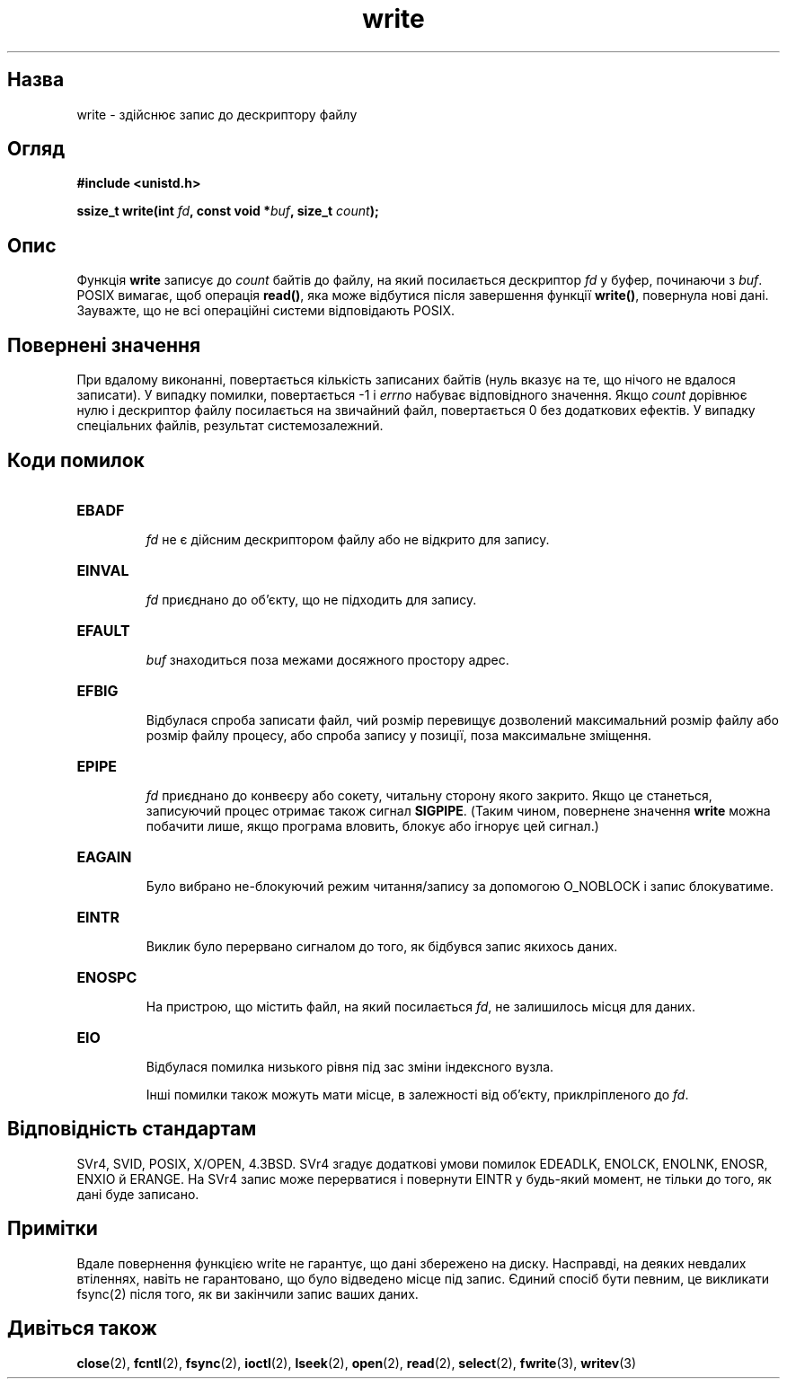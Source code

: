 ." © 2005-2007 DLOU, GNU FDL
." URL: <http://docs.linux.org.ua/index.php/Man_Contents>
." Supported by <docs@linux.org.ua>
."
." Permission is granted to copy, distribute and/or modify this document
." under the terms of the GNU Free Documentation License, Version 1.2
." or any later version published by the Free Software Foundation;
." with no Invariant Sections, no Front-Cover Texts, and no Back-Cover Texts.
." 
." A copy of the license is included  as a file called COPYING in the
." main directory of the man-pages-* source package.
."
." This manpage has been automatically generated by wiki2man.py
." This tool can be found at: <http://wiki2man.sourceforge.net>
." Please send any bug reports, improvements, comments, patches, etc. to
." E-mail: <wiki2man-develop@lists.sourceforge.net>.

.TH "write" "2" "2007-10-27-16:31" "© 2005-2007 DLOU, GNU FDL" "2007-10-27-16:31"

." WRITE 2 2006-06-02 "Linux 2.0.32" "Посібник програміста Лінукса" 

.SH "Назва"
.PP
write \- здійснює запис до дескриптору файлу 

.SH "Огляд"
.PP
\fB#include <unistd.h>\fR 

\fBssize_t write(int \fR\fIfd\fR\fB, const void *\fR\fIbuf\fR\fB, size_t \fR\fIcount\fR\fB);\fR 

.SH "Опис"
.PP
Функція \fBwrite\fR записує до \fIcount\fR байтів до файлу, на який посилається дескриптор \fIfd\fR у буфер, починаючи з \fIbuf\fR. POSIX вимагає, щоб операція \fBread()\fR, яка може відбутися після завершення функції \fBwrite()\fR, повернула нові дані. Зауважте, що не всі операційні системи відповідають POSIX. 

.SH "Повернені значення"
.PP
При вдалому виконанні, повертається кількість записаних байтів (нуль вказує на те, що нічого не вдалося записати). У випадку помилки, повертається \-1 і \fIerrno\fR набуває відповідного значення. Якщо \fIcount\fR дорівнює нулю і дескриптор файлу посилається на звичайний файл, повертається 0 без додаткових ефектів. У випадку спеціальних файлів, результат системозалежний. 

.SH "Коди помилок"
.PP
.TP
.B \fBEBADF\fR
 \fIfd\fR не є дійсним дескриптором файлу або не відкрито для запису. 

.TP
.B \fBEINVAL\fR
 \fIfd\fR приєднано до об'єкту, що не підходить для запису. 

.TP
.B \fBEFAULT\fR
 \fIbuf\fR знаходиться поза межами досяжного простору адрес. 

.TP
.B \fBEFBIG\fR
 Відбулася спроба записати файл, чий розмір перевищує дозволений максимальний розмір файлу або розмір файлу процесу, або спроба запису у позиції, поза максимальне зміщення. 

.TP
.B \fBEPIPE\fR
 \fIfd\fR приєднано до конвеєру або сокету, читальну сторону якого закрито. Якщо це станеться, записуючий процес отримає також сигнал \fBSIGPIPE\fR. (Таким чином, повернене значення \fBwrite\fR можна побачити лише, якщо програма вловить, блокує або ігнорує цей сигнал.) 

.TP
.B \fBEAGAIN\fR
 Було вибрано не\-блокуючий режим читання/запису за допомогою O_NOBLOCK і запис блокуватиме. 

.TP
.B \fBEINTR\fR
 Виклик було перервано сигналом до того, як бідбувся запис якихось даних. 

.TP
.B \fBENOSPC\fR
 На пристрою, що містить файл, на який посилається \fIfd\fR, не залишилось місця для даних. 

.TP
.B \fBEIO\fR
 Відбулася помилка низького рівня під зас зміни індексного вузла. 

Інші помилки також можуть мати місце, в залежності від об'єкту, приклріпленого до \fIfd\fR. 

.SH "Відповідність стандартам"
.PP
SVr4, SVID, POSIX, X/OPEN, 4.3BSD. SVr4 згадує додаткові умови помилок EDEADLK,  ENOLCK,  ENOLNK,  ENOSR, ENXIO й ERANGE. На SVr4 запис може перерватися і повернути EINTR у будь\-який момент, не тільки до того, як дані буде записано. 

.SH "Примітки"
.PP
Вдале повернення функцією write не гарантує, що дані збережено на диску. Насправді, на деяких невдалих втіленнях, навіть не гарантовано, що було відведено місце під запис. Єдиний спосіб бути певним, це викликати fsync(2) після того, як ви закінчили запис ваших даних. 

.SH "Дивіться також"
.PP
\fBclose\fR(2), \fBfcntl\fR(2), \fBfsync\fR(2), \fBioctl\fR(2), \fBlseek\fR(2), \fBopen\fR(2), \fBread\fR(2), \fBselect\fR(2), \fBfwrite\fR(3), \fBwritev\fR(3)

